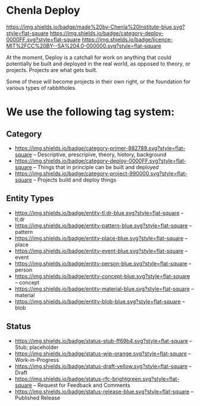 * Chenla Deploy

[[https://img.shields.io/badge/made%20by-Chenla%20Institute-blue.svg?style=flat-square]] 
[[https://img.shields.io/badge/category-deploy-0000FF.svg?style=flat-square]]
[[https://img.shields.io/badge/licence-MIT%2FCC%20BY--SA%204.0-000000.svg?style=flat-square]]

At the moment, Deploy is a catchall for work on anything that could
potentially be built and deployed in the real world, as opposed to
theory, or projects.  Projects are what gets built.

Some of these will become projects in their own
right, or the foundation for various types of rabbitholes.  



* We use the following tag system:

** Category
- [[https://img.shields.io/badge/category-primer-882789.svg?style=flat-square]]
  -- Descriptive, prescripive, theory, history, background
- [[https://img.shields.io/badge/category-deploy-0000FF.svg?style=flat-square]]
  -- Things that in principle can be built and deployed
- [[https://img.shields.io/badge/category-project-990000.svg?style=flat-square]]
  -- Projects build and deploy things

** Entity Types

- [[https://img.shields.io/badge/entity-tl;dr-blue.svg?style=flat-square]] -- tl;dr
- [[https://img.shields.io/badge/entity-pattern-blue.svg?style=flat-square]]  -- pattern
- [[https://img.shields.io/badge/entity-place-blue.svg?style=flat-square]]  -- place
- [[https://img.shields.io/badge/entity-event-blue.svg?style=flat-square]]  -- event
- [[https://img.shields.io/badge/entity-person-blue.svg?style=flat-square]]  -- person
- [[https://img.shields.io/badge/entity-concept-blue.svg?style=flat-square]]  -- concept
- [[https://img.shields.io/badge/entity-material-blue.svg?style=flat-square]]  -- material
- [[https://img.shields.io/badge/entity-blob-blue.svg?style=flat-square]]  -- blob

** Status

- [[https://img.shields.io/badge/status-stub-ff69b4.svg?style=flat-square]]
  -- Stub; placeholder
- [[https://img.shields.io/badge/status-wip-orange.svg?style=flat-square]]
  -- Work-in-Progress
- [[https://img.shields.io/badge/status-draft-yellow.svg?style=flat-square]] -- Draft
- [[https://img.shields.io/badge/status-rfc-brightgreen.svg?style=flat-square]]
  -- Request for Feedback and Comments
- [[https://img.shields.io/badge/status-release-blue.svg?style=flat-square]] -- Published Release

